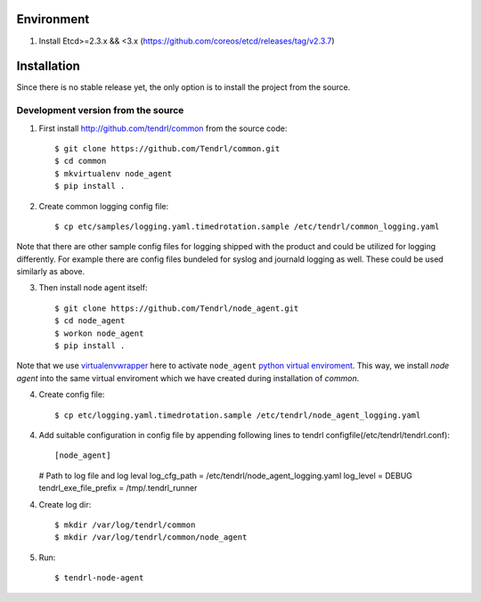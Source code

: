 ===========
Environment
===========

1. Install Etcd>=2.3.x && <3.x (https://github.com/coreos/etcd/releases/tag/v2.3.7)


============
Installation
============

Since there is no stable release yet, the only option is to install the project
from the source.

Development version from the source
-----------------------------------

1. First install http://github.com/tendrl/common from the source code::

    $ git clone https://github.com/Tendrl/common.git
    $ cd common
    $ mkvirtualenv node_agent
    $ pip install .

2. Create common logging config file::

    $ cp etc/samples/logging.yaml.timedrotation.sample /etc/tendrl/common_logging.yaml

Note that there are other sample config files for logging shipped with the product
and could be utilized for logging differently. For example there are config files
bundeled for syslog and journald logging as well. These could be used similarly as above.

3. Then install node agent itself::

    $ git clone https://github.com/Tendrl/node_agent.git
    $ cd node_agent
    $ workon node_agent
    $ pip install .

Note that we use virtualenvwrapper_ here to activate ``node_agent`` `python
virtual enviroment`_. This way, we install *node agent* into the same virtual
enviroment which we have created during installation of *common*.

.. _virtualenvwrapper: https://virtualenvwrapper.readthedocs.io/en/latest/
.. _`python virtual enviroment`: https://virtualenv.pypa.io/en/stable/

4. Create config file::

    $ cp etc/logging.yaml.timedrotation.sample /etc/tendrl/node_agent_logging.yaml

4. Add suitable configuration in config file by appending following lines to
   tendrl configfile(/etc/tendrl/tendrl.conf)::
   
   [node_agent]
   # Path to log file and log leval
   log_cfg_path = /etc/tendrl/node_agent_logging.yaml
   log_level = DEBUG
   tendrl_exe_file_prefix = /tmp/.tendrl_runner
   
4. Create log dir::

     $ mkdir /var/log/tendrl/common
     $ mkdir /var/log/tendrl/common/node_agent
     
5. Run::
     
    $ tendrl-node-agent
